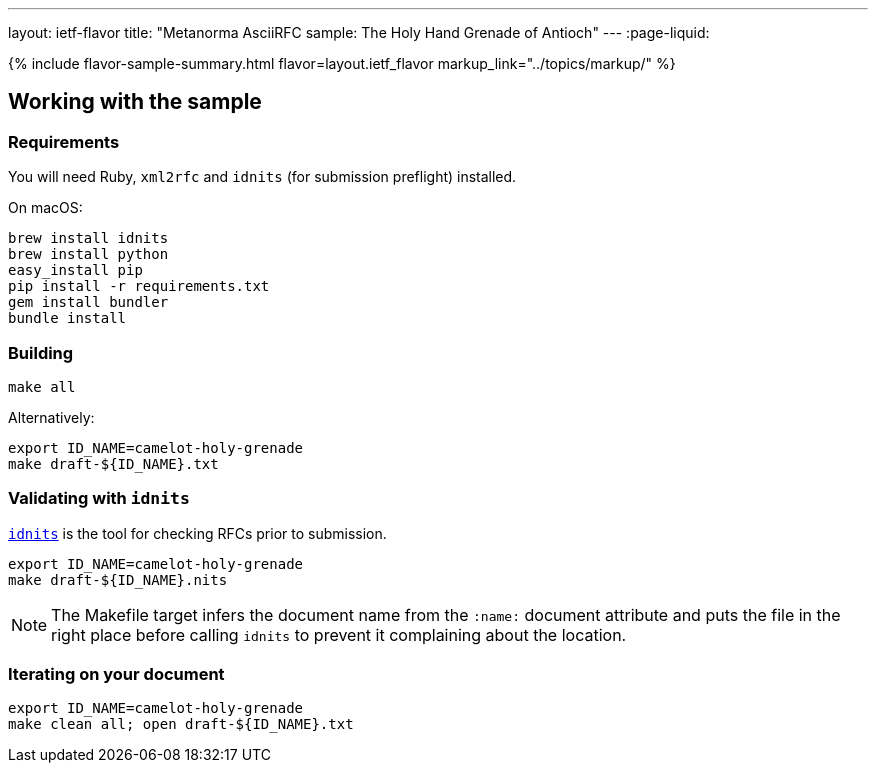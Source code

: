 ---
layout: ietf-flavor
title: "Metanorma AsciiRFC sample: The Holy Hand Grenade of Antioch"
---
:page-liquid:

{% include flavor-sample-summary.html flavor=layout.ietf_flavor
    markup_link="../topics/markup/" %}

== Working with the sample

=== Requirements

You will need Ruby, `xml2rfc` and `idnits` (for submission preflight) installed.

On macOS:

[source,console]
--
brew install idnits
brew install python
easy_install pip
pip install -r requirements.txt
gem install bundler
bundle install
--

=== Building

[source,console]
--
make all
--

Alternatively:

[source,console]
--
export ID_NAME=camelot-holy-grenade
make draft-${ID_NAME}.txt
--

=== Validating with `idnits`

`https://tools.ietf.org/tools/idnits/[idnits]` is the tool for checking RFCs prior to submission.

[source,console]
--
export ID_NAME=camelot-holy-grenade
make draft-${ID_NAME}.nits
--

[NOTE]
====
The Makefile target infers the document name from the `:name:` document attribute
and puts the file in the right place before calling `idnits`
to prevent it complaining about the location.
====

=== Iterating on your document

[source,console]
--
export ID_NAME=camelot-holy-grenade
make clean all; open draft-${ID_NAME}.txt
--
